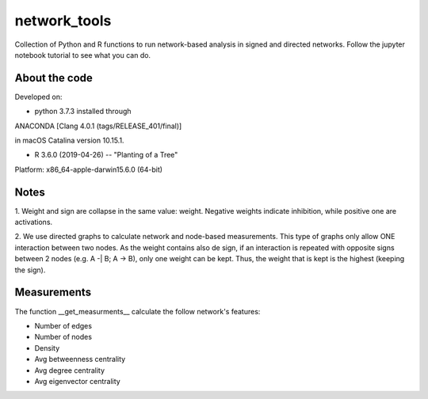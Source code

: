 network_tools
##########

Collection of Python and R functions to run network-based analysis
in signed and directed networks.
Follow the jupyter notebook tutorial to see what you can do.

About the code
================================

Developed on:

- python 3.7.3 installed through
ANACONDA [Clang 4.0.1 (tags/RELEASE_401/final)]

in macOS Catalina version 10.15.1.

- R 3.6.0 (2019-04-26) -- "Planting of a Tree"
Platform: x86_64-apple-darwin15.6.0 (64-bit)
 
.. list-table:: **Packages (Versions)**
   :widths: 25 25 
   :header-rows: 0
   * - **Python**
     -  
   * - numpy
     - 1.18.1
   * - pandas
     - 1.0.1
   * - networkx
     - 2.4
   * - matplotlib
     - 3.1.3
   * - **R**
     -   

Notes
================================
1. Weight and sign are collapse in the same value: weight.
Negative weights indicate inhibition, while positive one are activations.

2. We use directed graphs to calculate network and node-based measurements.
This type of graphs only allow ONE interaction between two nodes.
As the weight contains also de sign,
if an interaction is repeated with opposite signs between 2 nodes
(e.g. A -| B; A -> B), only one weight can be kept.
Thus, the weight that is kept is the highest (keeping the sign).

Measurements
================================
The function __get_measurments__ calculate the follow network's features:

* Number of edges
* Number of nodes
* Density
* Avg betweenness centrality
* Avg degree centrality
* Avg eigenvector centrality
